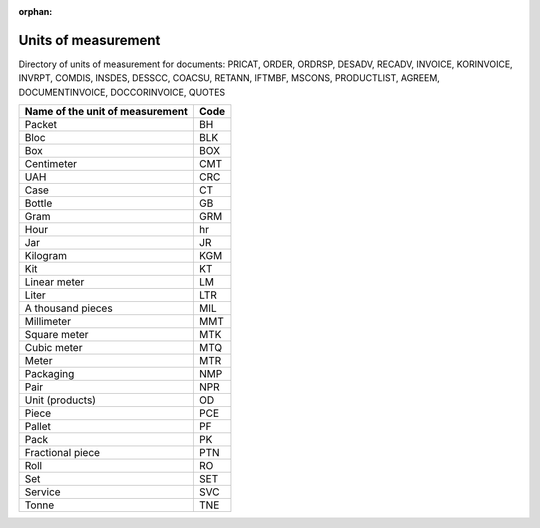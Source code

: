 :orphan:

======================================
Units  of   measurement
======================================

Directory of units of measurement for documents: PRICAT, ORDER, ORDRSP, DESADV, RECADV, INVOICE, KORINVOICE, INVRPT, COMDIS, INSDES, DESSCC, COACSU, RETANN, IFTMBF, MSCONS, PRODUCTLIST, AGREEM, DOCUMENTINVOICE, DOCCORINVOICE, QUOTES

+---------------------------------+------+
| Name of the unit of measurement | Code |
+=================================+======+
| Packet                          | BH   |
+---------------------------------+------+
| Bloc                            | BLK  |
+---------------------------------+------+
| Box                             | BOX  |
+---------------------------------+------+
| Centimeter                      | CMT  |
+---------------------------------+------+
| UAH                             | CRC  |
+---------------------------------+------+
| Case                            | CT   |
+---------------------------------+------+
| Bottle                          | GB   |
+---------------------------------+------+
| Gram                            | GRM  |
+---------------------------------+------+
| Hour                            | hr   |
+---------------------------------+------+
| Jar                             | JR   |
+---------------------------------+------+
| Kilogram                        | KGM  |
+---------------------------------+------+
| Kit                             | KT   |
+---------------------------------+------+
| Linear meter                    | LM   |
+---------------------------------+------+
| Liter                           | LTR  |
+---------------------------------+------+
| A thousand pieces               | MIL  |
+---------------------------------+------+
| Millimeter                      | MMT  |
+---------------------------------+------+
| Square meter                    | MTK  |
+---------------------------------+------+
| Cubic meter                     | MTQ  |
+---------------------------------+------+
| Meter                           | MTR  |
+---------------------------------+------+
| Packaging                       | NMP  |
+---------------------------------+------+
| Pair                            | NPR  |
+---------------------------------+------+
| Unit (products)                 | OD   |
+---------------------------------+------+
| Piece                           | PCE  |
+---------------------------------+------+
| Pallet                          | PF   |
+---------------------------------+------+
| Pack                            | PK   |
+---------------------------------+------+
| Fractional piece                | PTN  |
+---------------------------------+------+
| Roll                            | RO   |
+---------------------------------+------+
| Set                             | SET  |
+---------------------------------+------+
| Service                         | SVC  |
+---------------------------------+------+
| Tonne                           | TNE  |
+---------------------------------+------+

